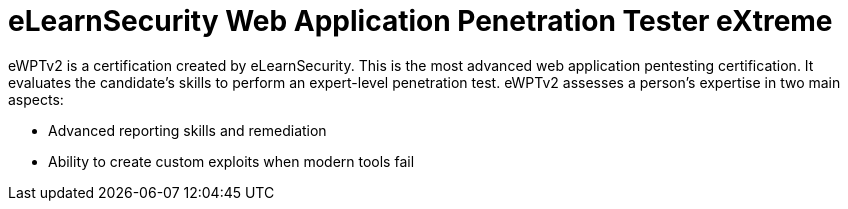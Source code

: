 :page-slug: about-us/certifications/ewptv2/
:page-description: Our team of ethical hackers and pentesters counts with high certifications related to cybersecurity information.
:page-keywords: Fluid Attacks, Ethical Hackers, Team, Certifications, Cybersecurity, Pentesters, Whitehat Hackers
:page-certificationlogo: logo-ewptv2
:page-alt: Logo ewptv2
:page-certification: yes
:page-certificationid: 009

= eLearnSecurity Web Application Penetration Tester eXtreme

eWPTv2 is a certification created by eLearnSecurity.
This is the most advanced web application pentesting certification.
It evaluates the candidate's skills
to perform an expert-level penetration test.
eWPTv2 assesses a person's expertise in two main aspects:

- Advanced reporting skills and remediation
- Ability to create custom exploits when modern tools fail
